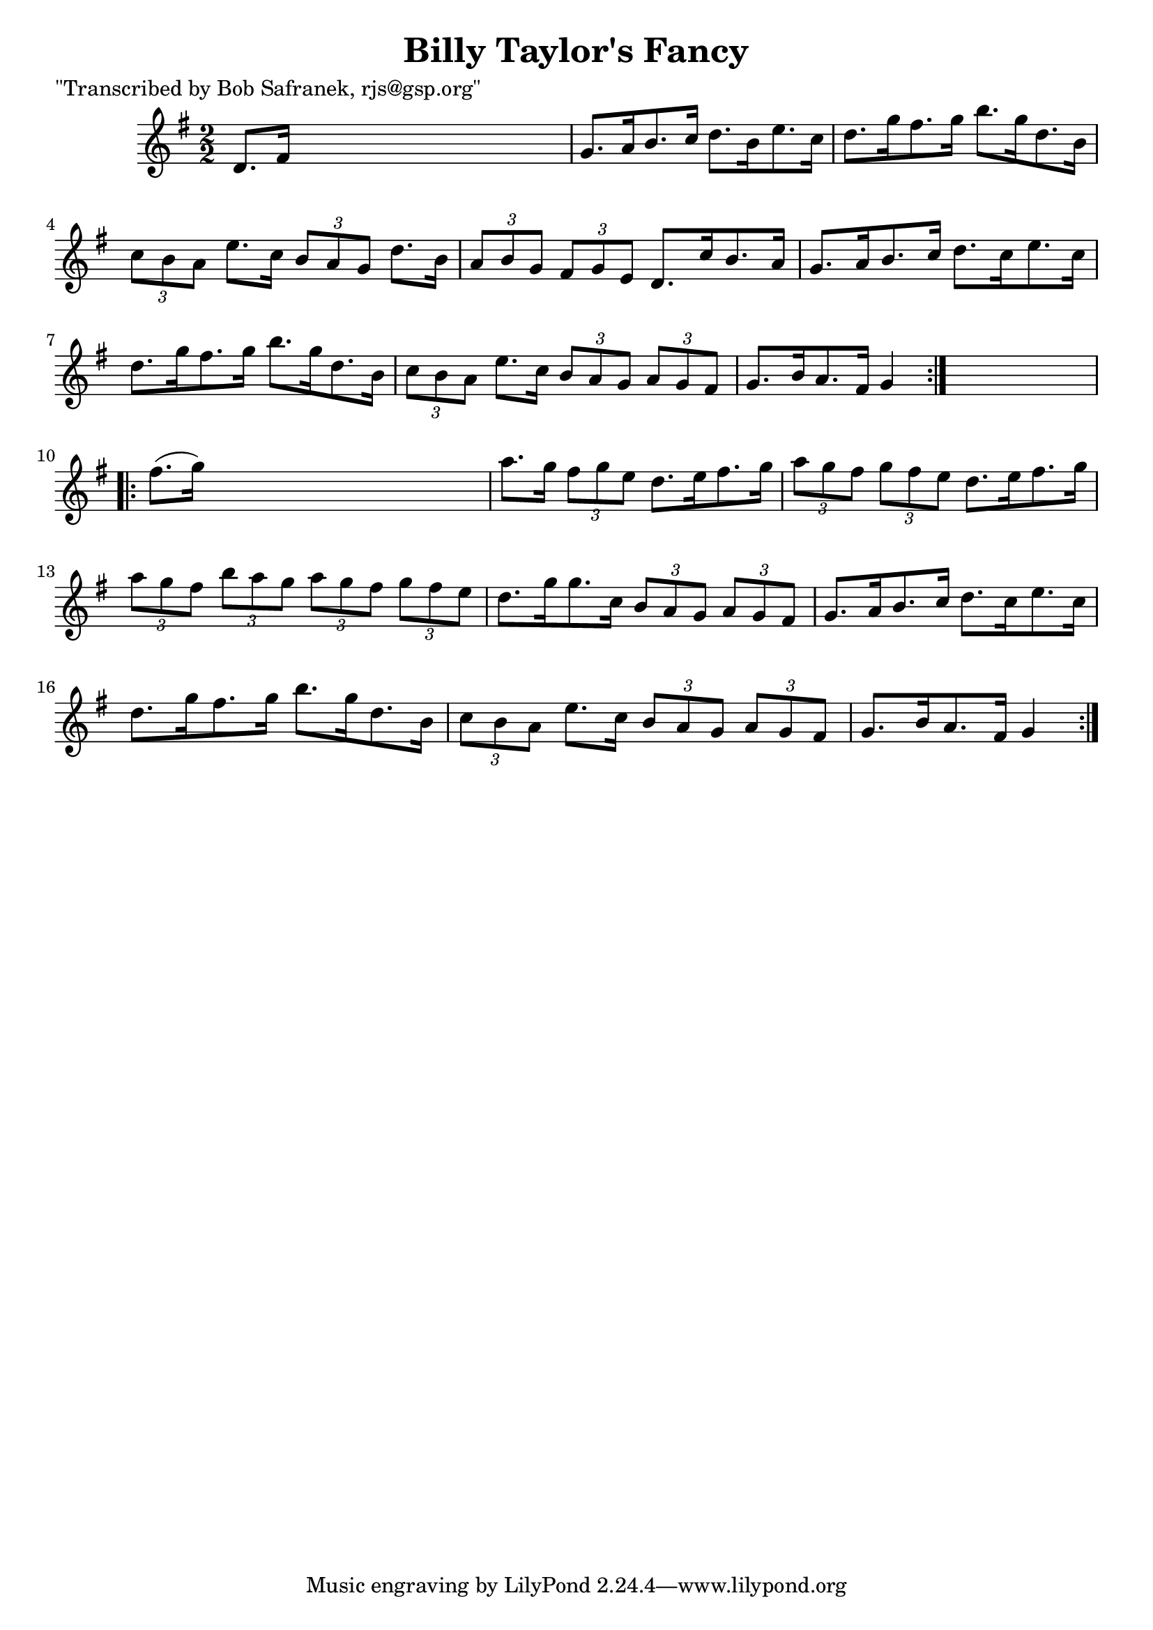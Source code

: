 
\version "2.16.2"
% automatically converted by musicxml2ly from xml/1726_bs.xml

%% additional definitions required by the score:
\language "english"


\header {
    poet = "\"Transcribed by Bob Safranek, rjs@gsp.org\""
    encoder = "abc2xml version 63"
    encodingdate = "2015-01-25"
    title = "Billy Taylor's Fancy"
    }

\layout {
    \context { \Score
        autoBeaming = ##f
        }
    }
PartPOneVoiceOne =  \relative d' {
    \repeat volta 2 {
        \key g \major \numericTimeSignature\time 2/2 d8. [ fs16 ] s2. | % 2
        g8. [ a16 b8. c16 ] d8. [ b16 e8. c16 ] | % 3
        d8. [ g16 fs8. g16 ] b8. [ g16 d8. b16 ] | % 4
        \times 2/3  {
            c8 [ b8 a8 ] }
        e'8. [ c16 ] \times 2/3 {
            b8 [ a8 g8 ] }
        d'8. [ b16 ] | % 5
        \times 2/3  {
            a8 [ b8 g8 ] }
        \times 2/3  {
            fs8 [ g8 e8 ] }
        d8. [ c'16 b8. a16 ] | % 6
        g8. [ a16 b8. c16 ] d8. [ c16 e8. c16 ] | % 7
        d8. [ g16 fs8. g16 ] b8. [ g16 d8. b16 ] | % 8
        \times 2/3  {
            c8 [ b8 a8 ] }
        e'8. [ c16 ] \times 2/3 {
            b8 [ a8 g8 ] }
        \times 2/3  {
            a8 [ g8 fs8 ] }
        | % 9
        g8. [ b16 a8. fs16 ] g4 }
    s4 \repeat volta 2 {
        | \barNumberCheck #10
        fs'8. ( [ g16 ) ] s2. | % 11
        a8. [ g16 ] \times 2/3 {
            fs8 [ g8 e8 ] }
        d8. [ e16 fs8. g16 ] | % 12
        \times 2/3  {
            a8 [ g8 fs8 ] }
        \times 2/3  {
            g8 [ fs8 e8 ] }
        d8. [ e16 fs8. g16 ] | % 13
        \times 2/3  {
            a8 [ g8 fs8 ] }
        \times 2/3  {
            b8 [ a8 g8 ] }
        \times 2/3  {
            a8 [ g8 fs8 ] }
        \times 2/3  {
            g8 [ fs8 e8 ] }
        | % 14
        d8. [ g16 g8. c,16 ] \times 2/3 {
            b8 [ a8 g8 ] }
        \times 2/3  {
            a8 [ g8 fs8 ] }
        | % 15
        g8. [ a16 b8. c16 ] d8. [ c16 e8. c16 ] | % 16
        d8. [ g16 fs8. g16 ] b8. [ g16 d8. b16 ] | % 17
        \times 2/3  {
            c8 [ b8 a8 ] }
        e'8. [ c16 ] \times 2/3 {
            b8 [ a8 g8 ] }
        \times 2/3  {
            a8 [ g8 fs8 ] }
        | % 18
        g8. [ b16 a8. fs16 ] g4 }
    }


% The score definition
\score {
    <<
        \new Staff <<
            \context Staff << 
                \context Voice = "PartPOneVoiceOne" { \PartPOneVoiceOne }
                >>
            >>
        
        >>
    \layout {}
    % To create MIDI output, uncomment the following line:
    %  \midi {}
    }

